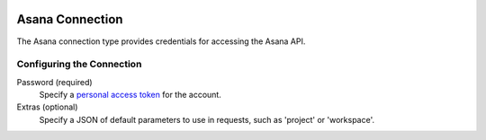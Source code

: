  .. Licensed to the Apache Software Foundation (ASF) under one
    or more contributor license agreements.  See the NOTICE file
    distributed with this work for additional information
    regarding copyright ownership.  The ASF licenses this file
    to you under the Apache License, Version 2.0 (the
    "License"); you may not use this file except in compliance
    with the License.  You may obtain a copy of the License at

 ..   http://www.apache.org/licenses/LICENSE-2.0

 .. Unless required by applicable law or agreed to in writing,
    software distributed under the License is distributed on an
    "AS IS" BASIS, WITHOUT WARRANTIES OR CONDITIONS OF ANY
    KIND, either express or implied.  See the License for the
    specific language governing permissions and limitations
    under the License.



Asana Connection
================
The Asana connection type provides credentials for accessing the Asana API.

Configuring the Connection
--------------------------
Password (required)
    Specify a `personal access token <https://developers.asana.com/docs/personal-access-token>`_ for the account.
Extras (optional)
    Specify a JSON of default parameters to use in requests, such as 'project' or 'workspace'.
